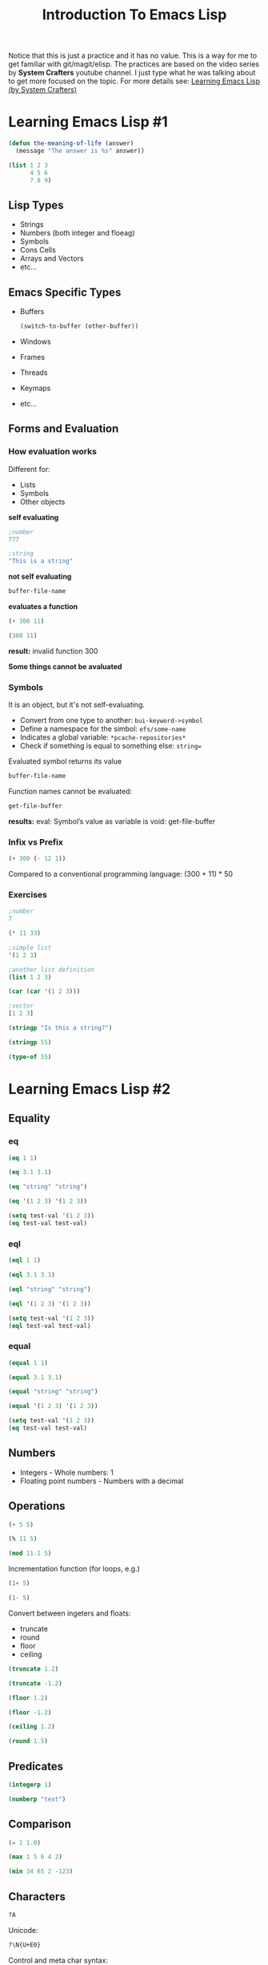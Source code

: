 #+TITLE: Introduction To Emacs Lisp
Notice that this is just a practice and it has no value. This is a way for me to get familiar with git/magit/elisp. The practices are based on the video series by *System Crafters* youtube channel. I just type what he was talking about to get more focused on the topic.
For more details see: [[https://www.youtube.com/playlist?list=PLEoMzSkcN8oPQtn7FQEF3D7sroZbXuPZ7][Learning Emacs Lisp (by System Crafters)]]
* Learning Emacs Lisp #1
#+begin_src emacs-lisp
(defun the-meaning-of-life (answer)
  (message "The answer is %s" answer))
#+end_src
#+begin_src emacs-lisp
(list 1 2 3
      4 5 6
      7 8 9)
#+end_src
** Lisp Types
+ Strings
+ Numbers (both integer and floeag)
+ Symbols
+ Cons Cells
+ Arrays and Vectors
+ etc...
** Emacs Specific Types
+ Buffers
  #+begin_src emacs-lisp
(switch-to-buffer (other-buffer))
  #+end_src
+ Windows
+ Frames
+ Threads
+ Keymaps
+ etc...
** Forms and Evaluation
*** How evaluation works
Different for:
+ Lists
+ Symbols
+ Other objects
*self evaluating*
#+begin_src emacs-lisp
;number
777
#+end_src

#+RESULTS:
: 777

#+begin_src emacs-lisp
;string
"This is a string"
#+end_src

#+RESULTS:
: This is a string

*not self evaluating*
#+begin_src emacs-lisp
buffer-file-name
#+end_src

#+RESULTS:
: /home/n00b/git/Learning_Emacs-Lisp/introduction-to-emacs-lisp.org

*evaluates a function*
#+begin_src emacs-lisp
(+ 300 11)
#+end_src

#+RESULTS:
: 311

#+begin_src emacs-lisp
(300 11)
#+end_src
*result:* invalid function 300

*Some things cannot be avaluated*

*** Symbols
It is an object, but it's not self-evaluating.
+ Convert from one type to another: =bui-keyword->symbol=
+ Define a namespace for the simbol: =efs/some-name=
+ Indicates a global variable: =*pcache-repositories*=
+ Check if something is equal to something else: =string==
Evaluated symbol returns its value
#+begin_src emacs-lisp
buffer-file-name
#+end_src

#+RESULTS:
: /home/n00b/git/Learning_Emacs-Lisp/introduction-to-emacs-lisp.org

Function names cannot be evaluated:
#+begin_src emacs-lisp
get-file-buffer
#+end_src
*results:* eval: Symbol’s value as variable is void: get-file-buffer
*** Infix vs Prefix
#+begin_src emacs-lisp
(+ 300 (- 12 1))
#+end_src

#+RESULTS:
: 311

Compared to a conventional programming language:
(300 + 11) * 50
*** Exercises
#+begin_src emacs-lisp
;number
7
#+end_src

#+RESULTS:
: 7
#+begin_src emacs-lisp
(* 11 33)
#+end_src

#+RESULTS:
: 363
#+begin_src emacs-lisp
;simple list
'(1 2 3)
#+end_src
#+begin_src emacs-lisp
;another list definition
(list 1 2 3)
#+end_src
#+begin_src emacs-lisp
(car (car '(1 2 3)))
#+end_src
#+begin_src emacs-lisp
;vector
[1 2 3]
#+end_src

#+begin_src emacs-lisp
(stringp "Is this a string?")
#+end_src

#+RESULTS:
: t
#+begin_src emacs-lisp
(stringp 55)
#+end_src

#+RESULTS:
(No result becasue 'nil' is not an output. (?))
#+begin_src emacs-lisp
(type-of 55)
#+end_src

#+RESULTS:
: integer
* Learning Emacs Lisp #2
** Equality
*** eq
#+begin_src emacs-lisp
(eq 1 1)
#+end_src

#+RESULTS:
: t

#+begin_src emacs-lisp
(eq 3.1 3.1)
#+end_src

#+RESULTS:
~nil~

#+begin_src emacs-lisp
(eq "string" "string")
#+end_src

#+RESULTS:
~nil~

#+begin_src emacs-lisp
(eq '(1 2 3) '(1 2 3))
#+end_src

#+RESULTS:
~nil~

#+begin_src emacs-lisp
(setq test-val '(1 2 3))
(eq test-val test-val)
#+end_src

#+RESULTS:
: t

*** eql
#+begin_src emacs-lisp
(eql 1 1)
#+end_src

#+RESULTS:
: t

#+begin_src emacs-lisp
(eql 3.1 3.1)
#+end_src

#+RESULTS:
: t

#+begin_src emacs-lisp
(eql "string" "string")
#+end_src

#+RESULTS:
~nil~

#+begin_src emacs-lisp
(eql '(1 2 3) '(1 2 3))
#+end_src

#+RESULTS:
~nil~

#+begin_src emacs-lisp
(setq test-val '(1 2 3))
(eql test-val test-val)
#+end_src

#+RESULTS:
: t

*** equal
#+begin_src emacs-lisp
(equal 1 1)
#+end_src

#+RESULTS:
: t

#+begin_src emacs-lisp
(equal 3.1 3.1)
#+end_src

#+RESULTS:
: t

#+begin_src emacs-lisp
(equal "string" "string")
#+end_src

#+RESULTS:
: t

#+begin_src emacs-lisp
(equal '(1 2 3) '(1 2 3))
#+end_src

#+RESULTS:
: t

#+begin_src emacs-lisp
(setq test-val '(1 2 3))
(eq test-val test-val)
#+end_src

#+RESULTS:
: t
** Numbers
- Integers - Whole numbers: 1
- Floating point numbers - Numbers with a decimal
** Operations
#+begin_src emacs-lisp
(+ 5 5)
#+end_src

#+RESULTS:
: 10

#+begin_src emacs-lisp
(% 11 5)
#+end_src

#+RESULTS:
: 1

#+begin_src emacs-lisp
(mod 11.1 5)
#+end_src

#+RESULTS:
: 1.0999999999999996

Incrementation function (for loops, e.g.)
#+begin_src emacs-lisp
(1+ 5)
#+end_src

#+RESULTS:
: 6

#+begin_src emacs-lisp
(1- 5)
#+end_src

#+RESULTS:
: 4

Convert between ingeters and floats:
- truncate
- round
- floor
- ceiling

#+begin_src emacs-lisp
(truncate 1.2)
#+end_src

#+RESULTS:
: 1

#+begin_src emacs-lisp
(truncate -1.2)
#+end_src

#+RESULTS:
: -1

#+begin_src emacs-lisp
(floor 1.2)
#+end_src

#+RESULTS:
: 1

#+begin_src emacs-lisp
(floor -1.2)
#+end_src

#+RESULTS:
: -2

#+begin_src emacs-lisp
(ceiling 1.2)
#+end_src

#+RESULTS:
: 2

#+begin_src emacs-lisp
(round 1.5)
#+end_src

#+RESULTS:
: 2

** Predicates
#+begin_src emacs-lisp
(integerp 1)
#+end_src

#+RESULTS:
: t

#+begin_src emacs-lisp
(numberp "text")
#+end_src

#+RESULTS:
~nil~

** Comparison
#+begin_src emacs-lisp
(= 1 1.0)
#+end_src

#+RESULTS:
: t

#+begin_src emacs-lisp
(max 1 5 6 4 2)
#+end_src

#+RESULTS:
: 6

#+begin_src emacs-lisp
(min 34 65 2 -123)
#+end_src

#+RESULTS:
: -123

** Characters
#+begin_src emacs-lisp
?A
#+end_src

#+RESULTS:
: 65

Unicode:
#+begin_src emacs-lisp
?\N{U+E0}
#+end_src

#+RESULTS:
: 224

Control and meta char syntax:
#+begin_src emacs-lisp
?\C-c
#+end_src

#+RESULTS:
: 3

#+begin_src emacs-lisp
(kbd "C-c")
#+end_src

#+RESULTS:
: 

** Comparisons
#+begin_src emacs-lisp
(char-equal ?A ?A)
#+end_src

#+RESULTS:
: t

** Sequences

** Strings

#+begin_src emacs-lisp
(make-string 5 ?a)
#+end_src

#+RESULTS:
: aaaaa

#+begin_src emacs-lisp
(string ?H ?e ?l ?l ?o ?!)
#+end_src

#+RESULTS:
: Hello!

#+begin_src emacs-lisp
(string= "hello" "hello")
#+end_src

#+RESULTS:
: t

#+begin_src emacs-lisp
(string< "bello" "hello")
#+end_src

#+RESULTS:
: t

#+begin_src emacs-lisp
(string> "hello" "bello")
#+end_src

#+RESULTS:
: t

*** Operations
#+begin_src emacs-lisp
(substring "hello" 0 4)
#+end_src

#+RESULTS:
: hell

#+begin_src emacs-lisp
(concat "hello " "bello")
#+end_src

#+RESULTS:
: hello bello

This is based on a pattern. ???
#+begin_src emacs-lisp
(split-string "Hello bello" "[o]")
#+end_src

#+RESULTS:

*** Formatting

** Cons Cells
#+begin_src emacs-lisp
(cons 1 2)
#+end_src

#+RESULTS:
: (1 . 2)

#+begin_src emacs-lisp
(cons 1 2)
(car '(1 . 2))
#+end_src

#+RESULTS:
: 1

** Arrays

#+begin_src emacs-lisp
(setq some-array [1 2 3 4])
(aset some-array 1 5)
some-array
#+end_src

#+RESULTS:
: [1 5 3 4]

#+begin_src emacs-lisp
(setq some-array "Hello!")
(aset some-array 3 ?b)
some-array
#+end_src

#+RESULTS:
: Helbo!

** Logic Expressions

#+begin_src emacs-lisp
(if t 'true 'false)
(if 5 'true 'false)
(if "text" 'ture 'false)
(if nil 'ture 'false) ; false - nil
#+end_src

#+RESULTS:
: true

#+begin_src emacs-lisp
(not t)
(not 3)
(not nil)
#+end_src

#+RESULTS:
: t

#+begin_src emacs-lisp
(and t t t t 'foo) ; 'foo
(and t t t 'foo t)
(and nil 'something) ; nil
#+end_src

#+RESULTS:

#+begin_src emacs-lisp
(or nil 'something) ; 'something
(or nil 'something t) ; 'something
(or (- 3 3) (+2 0))
#+end_src

#+RESULTS:
: 0

** Conditional Expression

#+begin_src emacs-lisp
(if t 5
  (message "true branch")
  (+ 2 2))
#+end_src

#+RESULTS:
: 5

#+begin_src emacs-lisp
(if t ; nil
    (progn
      (message "test")
      5)
  (message "someting else")
  (+ 2 2))
#+end_src

#+RESULTS:
: 4

#+begin_src emacs-lisp
(when (> 2 1) 'foo) ; foo
(unless (> 2 1) 'foo) ; nil
#+end_src

#+RESULTS:

#+begin_src emacs-lisp
(user-login-name)
#+end_src

#+RESULTS:


#+begin_src emacs-lisp
(setq a 1)
(setq a 2)
(setq a -1)

(cond ((eql a 1) "Equal to 1")
      ((> a 1)   "Greater than 1")
      (t         "Something else!"))
#+end_src

#+RESULTS:
: Something else!

** Loops

#+begin_src emacs-lisp
(setq my-loop-counter 0)

(while (< my-loop-counter 5)
  (message "I'm looping! %d" my-loop-counter)
  (setq my-loop-counter (1+ my-loop-counter)))
#+end_src

#+RESULTS:
I’m looping! 0
I’m looping! 1
I’m looping! 2
I’m looping! 3
I’m looping! 4

#+begin_src emacs-lisp
(dotimes (count 5)
        (message "I'm looping with dotimes. %d" count))
#+end_src

#+RESULTS:
I’m looping with dotimes. 0
I’m looping with dotimes. 1
I’m looping with dotimes. 2
I’m looping with dotimes. 3
I’m looping with dotimes. 4

#+begin_src emacs-lisp
(dolist (item '("one" "two" "three" "four" "five"))
        (message "Item %s" item))
#+end_src

#+RESULTS:
Item one
Item two
Item three
Item four
Item five

#+begin_src emacs-lisp
(defun efs/recursion-test (counter limit)
  (when (< counter limit)
    (message "Recursion: %d" counter)
    (efs/recursion-test (1+ counter) limit)))
(efs/recursion-test 0 5)
#+end_src

#+RESULTS:
Recursion: 0
Recursion: 1
Recursion: 2
Recursion: 3
Recursion: 4

* Defining Functions and Commands - Learning Emacs Lisp #3
Function is a reusable piece of code.

** Defining a function
#+begin_src emacs-lisp
(defun do-some-math (x y)
  (* (+ x 20)
     (- y 10)))
(do-some-math 100 50)
#+end_src

#+RESULTS:
: 4800

** Function arguments
*** Optional argument
#+begin_src emacs-lisp
(defun multiply-maybe (x &optional y z)
  (* x
     (or y 1)
     (or z 1)))
(multiply-maybe 5)
(multiply-maybe 5 2 10)
#+end_src

#+RESULTS:
: 100

*** Rest arguments
#+begin_src emacs-lisp
(defun multiply-many(x &rest operands)
  (dolist (operand operands)
          (when operand
               (setq x (* x operand))))
  x)
(multiply-many 5 10)
#+end_src

#+RESULTS:
: 50

*** Documentation function
after defun
*** Function without names
#+begin_src emacs-lisp
(lambda (x y)
  (+ 100 x y))
#+end_src
#+begin_src emacs-lisp
((lambda (x y)
  (+ 100 x y))
 10 20)
#+end_src

#+RESULTS:
: 130

*** Invoking functions
Usual way:
#+begin_src emacs-lisp
(+ 2 2)
#+end_src

#+RESULTS:
: 4

#+begin_src emacs-lisp
(funcall '+ 2 2)
#+end_src

#+RESULTS:
: 4

#+begin_src emacs-lisp
(defun gimmie-function (fun x)
  (message "Function: %s -- Result: %d"
           fun
           (funcall fun x)))
(gimmie-function)
#+end_src

#+RESULTS:
: gimmie-function
